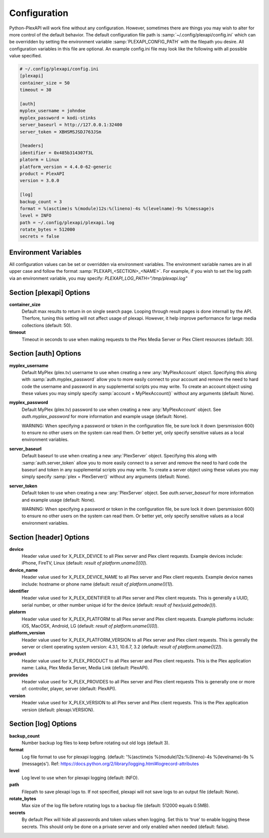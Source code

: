 Configuration
=============
Python-PlexAPI will work fine without any configuration. However, sometimes there are things you
may wish to alter for more control of the default behavior. The default configuration file path
is :samp:`~/.config/plexapi/config.ini` which can be overridden by setting the environment variable
:samp:`PLEXAPI_CONFIG_PATH` with the filepath you desire. All configuration variables in this file
are optional. An example config.ini file may look like the following with all possible value specified. 

.. code-block:: ini

    # ~/.config/plexapi/config.ini
    [plexapi]
    container_size = 50
    timeout = 30

    [auth]
    myplex_username = johndoe
    myplex_password = kodi-stinks
    server_baseurl = http://127.0.0.1:32400
    server_token = XBHSMSJSDJ763JSm

    [headers]
    identifier = 0x485b314307f3L
    platorm = Linux
    platform_version = 4.4.0-62-generic
    product = PlexAPI
    version = 3.0.0

    [log]
    backup_count = 3
    format = %(asctime)s %(module)12s:%(lineno)-4s %(levelname)-9s %(message)s
    level = INFO
    path = ~/.config/plexapi/plexapi.log
    rotate_bytes = 512000
    secrets = false
    

Environment Variables
---------------------
All configuration values can be set or overridden via environment variables. The environment variable
names are in all upper case and  follow the format :samp:`PLEXAPI_<SECTION>_<NAME>`. For example, if
you wish to set the log path via an environment variable, you may specify: `PLEXAPI_LOG_PATH="/tmp/plexapi.log"`


Section [plexapi] Options
-------------------------
**container_size**
    Default max results to return in on single search page. Looping through result pages is done
    internall by the API. Therfore, tuning this setting will not affect usage of plexapi. However,
    it help improve performance for large media collections (default: 50).

**timeout**
    Timeout in seconds to use when making requests to the Plex Media Server or Plex Client
    resources (default: 30).


Section [auth] Options
----------------------
**myplex_username**
    Default MyPlex (plex.tv) username to use when creating a new :any:`MyPlexAccount` object. Specifying
    this along with :samp:`auth.myplex_password` allow you to more easily connect to your account and
    remove the need to hard code the username and password in any supplemental scripts you may write. To
    create an account object using these values you may simply specify :samp:`account = MyPlexAccount()`
    without any arguments (default: None).

**myplex_password**
    Default MyPlex (plex.tv) password to use when creating a new :any:`MyPlexAccount` object. See
    `auth.myplex_password` for more information and example usage (default: None).

    WARNING: When specifying a password or token in the configuration file, be sure lock it down
    (persmission 600) to ensure no other users on the system can read them. Or better yet, only specify
    sensitive values as a local environment variables.

**server_baseurl**
    Default baseurl to use when creating a new :any:`PlexServer` object. Specifying this along with
    :samp:`auth.server_token` allow you to more easily connect to a server and remove the need to hard
    code the baseurl and token in any supplemental scripts you may write. To create a server object using
    these values you may simply specify :samp:`plex = PlexServer()` without any arguments (default: None).

**server_token**
    Default token to use when creating a new :any:`PlexServer` object. See `auth.server_baseurl` for more
    information and example usage (default: None).

    WARNING: When specifying a password or token in the configuration file, be sure lock it down
    (persmission 600) to ensure no other users on the system can read them. Or better yet, only specify
    sensitive values as a local environment variables.


Section [header] Options
------------------------
**device**
    Header value used for X_PLEX_DEVICE to all Plex server and Plex client requests. Example devices
    include: iPhone, FireTV, Linux (default: `result of platform.uname()[0]`).

**device_name**
    Header value used for X_PLEX_DEVICE_NAME to all Plex server and Plex client requests. Example device
    names include: hostname or phone name (default: `result of platform.uname()[1]`).

**identifier**
    Header value used for X_PLEX_IDENTIFIER to all Plex server and Plex client requests. This is generally
    a UUID, serial number, or other number unique id for the device (default: `result of hex(uuid.getnode())`).

**platorm**
    Header value used for X_PLEX_PLATFORM to all Plex server and Plex client requests. Example platforms
    include: iOS, MacOSX, Android, LG (default: `result of platform.uname()[0]`).

**platform_version**
    Header value used for X_PLEX_PLATFORM_VERSION to all Plex server and Plex client requests. This is
    genrally the server or client operating system version: 4.3.1, 10.6.7, 3.2 (default: `result of
    platform.uname()[2]`).

**product**
    Header value used for X_PLEX_PRODUCT to all Plex server and Plex client requests. This is the Plex
    application name: Laika, Plex Media Server, Media Link (default: PlexAPI).

**provides**
    Header value used for X_PLEX_PROVIDES to all Plex server and Plex client requests This is generally one
    or more of: controller, player, server (default: PlexAPI).

**version**
    Header value used for X_PLEX_VERSION to all Plex server and Plex client requests. This is the Plex
    application version (default: plexapi.VERSION).


Section [log] Options
---------------------
**backup_count**
    Number backup log files to keep before rotating out old logs (default 3).

**format**
    Log file format to use for plexapi logging. (default:
    '%(asctime)s %(module)12s:%(lineno)-4s %(levelname)-9s %(message)s').
    Ref: https://docs.python.org/2/library/logging.html#logrecord-attributes

**level**
    Log level to use when for plexapi logging (default: INFO).

**path**
    Filepath to save plexapi logs to. If not specified, plexapi will not save logs to an output
    file (default: None).

**rotate_bytes**
    Max size of the log file before rotating logs to a backup file (default: 512000 equals 0.5MB).

**secrets**
    By default Plex will hide all passwords and token values when logging. Set this to 'true' to enable
    logging these secrets. This should only be done on a private server and only enabled when needed
    (default: false).
